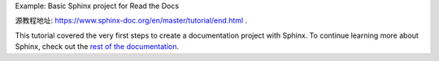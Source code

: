Example: Basic Sphinx project for Read the Docs

源教程地址: https://www.sphinx-doc.org/en/master/tutorial/end.html .

This tutorial covered the very first steps to create a documentation project with Sphinx. 
To continue learning more about Sphinx, 
check out the `rest of the documentation <https://www.sphinx-doc.org/en/master/contents.html>`_.